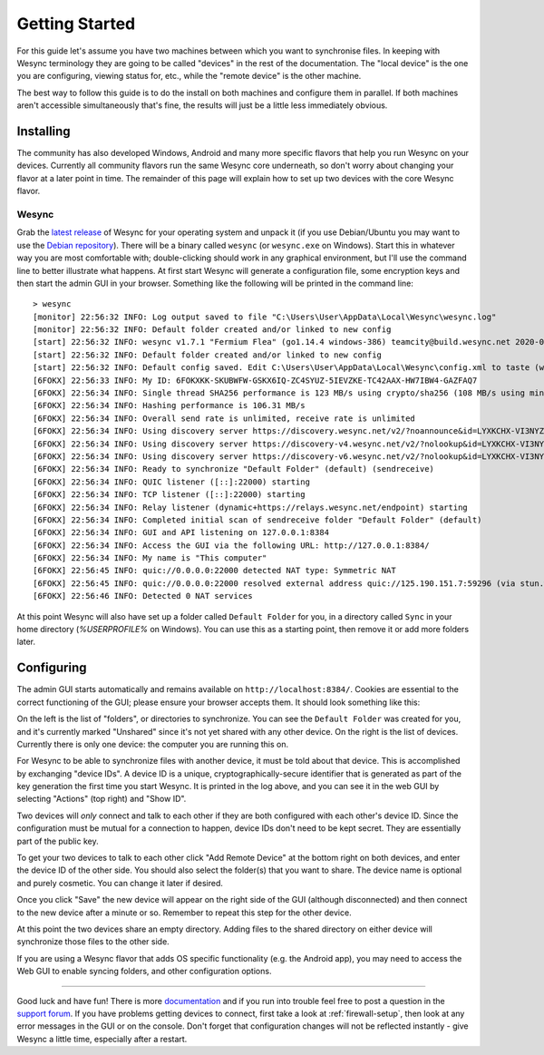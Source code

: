 .. _getting-started:

Getting Started
===============

For this guide let's assume you have two machines between which you want
to synchronise files. In keeping with Wesync terminology they are
going to be called "devices" in the rest of the documentation. The
"local device" is the one you are configuring, viewing status for, etc.,
while the "remote device" is the other machine.

The best way to follow this guide is to do the install on both machines
and configure them in parallel. If both machines aren't accessible
simultaneously that's fine, the results will just be a little less
immediately obvious.

Installing
----------

The community has also developed Windows, Android and many
more specific flavors that help you run Wesync on your devices. Currently
all community flavors run the same Wesync core underneath, so don't worry
about changing your flavor at a later point in time. The remainder of this page
will explain how to set up two devices with the core Wesync flavor.

Wesync
~~~~~~~~~

Grab the `latest release`_ of Wesync for your operating system and unpack
it (if you use Debian/Ubuntu you may want to use the `Debian repository`_). 
There will be a binary called ``wesync`` (or ``wesync.exe`` on
Windows). Start this in whatever way you are most comfortable with;
double-clicking should work in any graphical environment, but I'll use the
command line to better illustrate what happens. At first start Wesync will
generate a configuration file, some encryption keys and then start the admin GUI in your
browser. Something like the following will be printed in the command line::

    > wesync
    [monitor] 22:56:32 INFO: Log output saved to file "C:\Users\User\AppData\Local\Wesync\wesync.log"
    [monitor] 22:56:32 INFO: Default folder created and/or linked to new config
    [start] 22:56:32 INFO: wesync v1.7.1 "Fermium Flea" (go1.14.4 windows-386) teamcity@build.wesync.net 2020-07-11 18:17:41 UTC
    [start] 22:56:32 INFO: Default folder created and/or linked to new config
    [start] 22:56:32 INFO: Default config saved. Edit C:\Users\User\AppData\Local\Wesync\config.xml to taste (with Wesync stopped) or use the GUI
    [6FOKX] 22:56:33 INFO: My ID: 6FOKXKK-SKUBWFW-GSKX6IQ-ZC4SYUZ-5IEVZKE-TC42AAX-HW7IBW4-GAZFAQ7
    [6FOKX] 22:56:34 INFO: Single thread SHA256 performance is 123 MB/s using crypto/sha256 (108 MB/s using minio/sha256-simd).
    [6FOKX] 22:56:34 INFO: Hashing performance is 106.31 MB/s
    [6FOKX] 22:56:34 INFO: Overall send rate is unlimited, receive rate is unlimited
    [6FOKX] 22:56:34 INFO: Using discovery server https://discovery.wesync.net/v2/?noannounce&id=LYXKCHX-VI3NYZR-ALCJBHF-WMZYSPK-QG6QJA3-MPFYMSO-U56GTUK-NA2MIAW
    [6FOKX] 22:56:34 INFO: Using discovery server https://discovery-v4.wesync.net/v2/?nolookup&id=LYXKCHX-VI3NYZR-ALCJBHF-WMZYSPK-QG6QJA3-MPFYMSO-U56GTUK-NA2MIAW
    [6FOKX] 22:56:34 INFO: Using discovery server https://discovery-v6.wesync.net/v2/?nolookup&id=LYXKCHX-VI3NYZR-ALCJBHF-WMZYSPK-QG6QJA3-MPFYMSO-U56GTUK-NA2MIAW
    [6FOKX] 22:56:34 INFO: Ready to synchronize "Default Folder" (default) (sendreceive)
    [6FOKX] 22:56:34 INFO: QUIC listener ([::]:22000) starting
    [6FOKX] 22:56:34 INFO: TCP listener ([::]:22000) starting
    [6FOKX] 22:56:34 INFO: Relay listener (dynamic+https://relays.wesync.net/endpoint) starting
    [6FOKX] 22:56:34 INFO: Completed initial scan of sendreceive folder "Default Folder" (default)
    [6FOKX] 22:56:34 INFO: GUI and API listening on 127.0.0.1:8384
    [6FOKX] 22:56:34 INFO: Access the GUI via the following URL: http://127.0.0.1:8384/
    [6FOKX] 22:56:34 INFO: My name is "This computer"
    [6FOKX] 22:56:45 INFO: quic://0.0.0.0:22000 detected NAT type: Symmetric NAT
    [6FOKX] 22:56:45 INFO: quic://0.0.0.0:22000 resolved external address quic://125.190.151.7:59296 (via stun.wesync.net:3478)
    [6FOKX] 22:56:46 INFO: Detected 0 NAT services

At this point Wesync will also have set up a folder called
``Default Folder`` for you, in a directory called ``Sync`` in your home
directory (`%USERPROFILE%` on Windows). You can use this as a starting 
point, then remove it or add more folders later.

.. _`latest release`: https://github.com/umilab/wesync/releases/latest
.. _`Debian repository`: https://apt.wesync.net/

Configuring
-----------

The admin GUI starts automatically and remains available on
``http://localhost:8384/``. Cookies are essential to the correct functioning of the GUI; please ensure your browser accepts them. It should look something like this:

.. image:: gs1.png

On the left is the list of "folders", or directories to synchronize. You
can see the ``Default Folder`` was created for you, and it's currently
marked "Unshared" since it's not yet shared with any other device. On
the right is the list of devices. Currently there is only one device:
the computer you are running this on.

For Wesync to be able to synchronize files with another device, it
must be told about that device. This is accomplished by exchanging
"device IDs". A device ID is a unique, cryptographically-secure
identifier that is generated as part of the key generation the first
time you start Wesync. It is printed in the log above, and you can
see it in the web GUI by selecting "Actions" (top right) and "Show ID".

Two devices will *only* connect and talk to each other if they are both configured with each other's device ID. Since the configuration must be mutual for
a connection to happen, device IDs don't need to be kept secret. They are essentially part of the public key.

To get your two devices to talk to each other click "Add Remote Device"
at the bottom right on both devices, and enter the device ID of the other side.
You should also select the folder(s) that you want to share. The device
name is optional and purely cosmetic. You can change it later if
desired.

.. image:: gs2.png
.. image:: gs3.png

Once you click "Save" the new device will appear on the right side of the
GUI (although disconnected) and then connect to the new device after a minute or so.
Remember to repeat this step for the other device. 

.. image:: gs5.png

At this point the two devices share an empty directory. Adding files to
the shared directory on either device will synchronize those files to the
other side.

If you are using a Wesync flavor that adds OS specific functionality (e.g. the Android app), you may need to access the Web GUI to enable syncing folders, and other configuration options.

--------------

Good luck and have fun! There is more `documentation
<https://docs.wesync.net/>`__ and if you run into trouble feel free to post
a question in the `support forum <https://forum.wesync.net/c/support>`__.
If you have problems getting devices to connect, first take a look at
:ref:`firewall-setup`, then look at any error messages in the GUI or on the
console. Don't forget that configuration changes will not be reflected
instantly - give Wesync a little time, especially after a restart.
